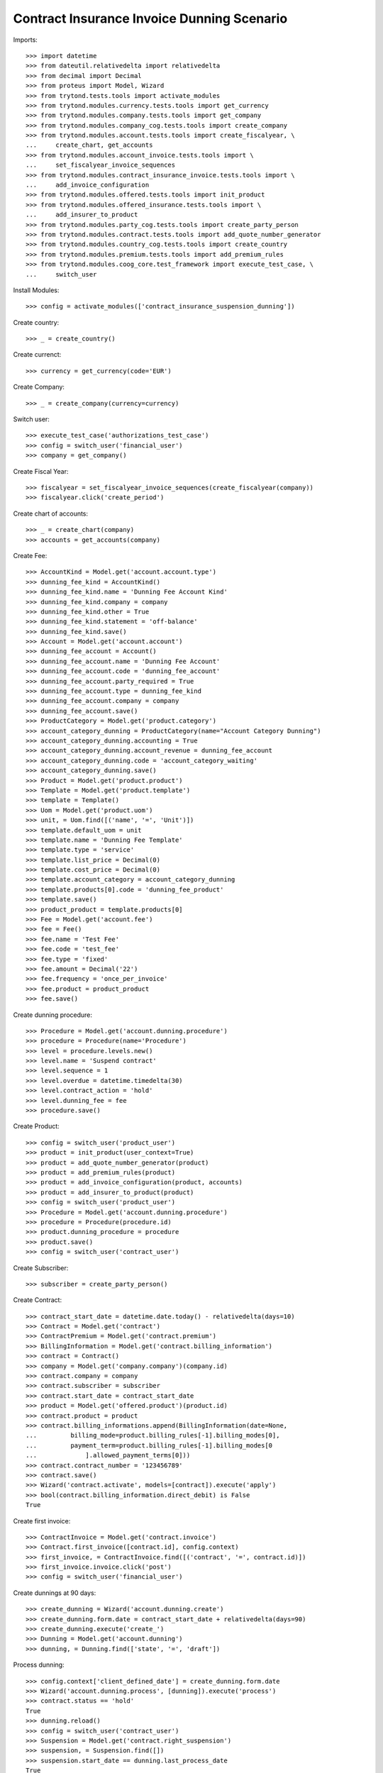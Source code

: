 ============================================
Contract Insurance Invoice Dunning Scenario
============================================

Imports::

    >>> import datetime
    >>> from dateutil.relativedelta import relativedelta
    >>> from decimal import Decimal
    >>> from proteus import Model, Wizard
    >>> from trytond.tests.tools import activate_modules
    >>> from trytond.modules.currency.tests.tools import get_currency
    >>> from trytond.modules.company.tests.tools import get_company
    >>> from trytond.modules.company_cog.tests.tools import create_company
    >>> from trytond.modules.account.tests.tools import create_fiscalyear, \
    ...     create_chart, get_accounts
    >>> from trytond.modules.account_invoice.tests.tools import \
    ...     set_fiscalyear_invoice_sequences
    >>> from trytond.modules.contract_insurance_invoice.tests.tools import \
    ...     add_invoice_configuration
    >>> from trytond.modules.offered.tests.tools import init_product
    >>> from trytond.modules.offered_insurance.tests.tools import \
    ...     add_insurer_to_product
    >>> from trytond.modules.party_cog.tests.tools import create_party_person
    >>> from trytond.modules.contract.tests.tools import add_quote_number_generator
    >>> from trytond.modules.country_cog.tests.tools import create_country
    >>> from trytond.modules.premium.tests.tools import add_premium_rules
    >>> from trytond.modules.coog_core.test_framework import execute_test_case, \
    ...     switch_user

Install Modules::

    >>> config = activate_modules(['contract_insurance_suspension_dunning'])

Create country::

    >>> _ = create_country()

Create currenct::

    >>> currency = get_currency(code='EUR')

Create Company::

    >>> _ = create_company(currency=currency)

Switch user::

    >>> execute_test_case('authorizations_test_case')
    >>> config = switch_user('financial_user')
    >>> company = get_company()

Create Fiscal Year::

    >>> fiscalyear = set_fiscalyear_invoice_sequences(create_fiscalyear(company))
    >>> fiscalyear.click('create_period')

Create chart of accounts::

    >>> _ = create_chart(company)
    >>> accounts = get_accounts(company)

Create Fee::

    >>> AccountKind = Model.get('account.account.type')
    >>> dunning_fee_kind = AccountKind()
    >>> dunning_fee_kind.name = 'Dunning Fee Account Kind'
    >>> dunning_fee_kind.company = company
    >>> dunning_fee_kind.other = True
    >>> dunning_fee_kind.statement = 'off-balance'
    >>> dunning_fee_kind.save()
    >>> Account = Model.get('account.account')
    >>> dunning_fee_account = Account()
    >>> dunning_fee_account.name = 'Dunning Fee Account'
    >>> dunning_fee_account.code = 'dunning_fee_account'
    >>> dunning_fee_account.party_required = True
    >>> dunning_fee_account.type = dunning_fee_kind
    >>> dunning_fee_account.company = company
    >>> dunning_fee_account.save()
    >>> ProductCategory = Model.get('product.category')
    >>> account_category_dunning = ProductCategory(name="Account Category Dunning")
    >>> account_category_dunning.accounting = True
    >>> account_category_dunning.account_revenue = dunning_fee_account
    >>> account_category_dunning.code = 'account_category_waiting'
    >>> account_category_dunning.save()
    >>> Product = Model.get('product.product')
    >>> Template = Model.get('product.template')
    >>> template = Template()
    >>> Uom = Model.get('product.uom')
    >>> unit, = Uom.find([('name', '=', 'Unit')])
    >>> template.default_uom = unit
    >>> template.name = 'Dunning Fee Template'
    >>> template.type = 'service'
    >>> template.list_price = Decimal(0)
    >>> template.cost_price = Decimal(0)
    >>> template.account_category = account_category_dunning
    >>> template.products[0].code = 'dunning_fee_product'
    >>> template.save()
    >>> product_product = template.products[0]
    >>> Fee = Model.get('account.fee')
    >>> fee = Fee()
    >>> fee.name = 'Test Fee'
    >>> fee.code = 'test_fee'
    >>> fee.type = 'fixed'
    >>> fee.amount = Decimal('22')
    >>> fee.frequency = 'once_per_invoice'
    >>> fee.product = product_product
    >>> fee.save()

Create dunning procedure::

    >>> Procedure = Model.get('account.dunning.procedure')
    >>> procedure = Procedure(name='Procedure')
    >>> level = procedure.levels.new()
    >>> level.name = 'Suspend contract'
    >>> level.sequence = 1
    >>> level.overdue = datetime.timedelta(30)
    >>> level.contract_action = 'hold'
    >>> level.dunning_fee = fee
    >>> procedure.save()

Create Product::

    >>> config = switch_user('product_user')
    >>> product = init_product(user_context=True)
    >>> product = add_quote_number_generator(product)
    >>> product = add_premium_rules(product)
    >>> product = add_invoice_configuration(product, accounts)
    >>> product = add_insurer_to_product(product)
    >>> config = switch_user('product_user')
    >>> Procedure = Model.get('account.dunning.procedure')
    >>> procedure = Procedure(procedure.id)
    >>> product.dunning_procedure = procedure
    >>> product.save()
    >>> config = switch_user('contract_user')

Create Subscriber::

    >>> subscriber = create_party_person()

Create Contract::

    >>> contract_start_date = datetime.date.today() - relativedelta(days=10)
    >>> Contract = Model.get('contract')
    >>> ContractPremium = Model.get('contract.premium')
    >>> BillingInformation = Model.get('contract.billing_information')
    >>> contract = Contract()
    >>> company = Model.get('company.company')(company.id)
    >>> contract.company = company
    >>> contract.subscriber = subscriber
    >>> contract.start_date = contract_start_date
    >>> product = Model.get('offered.product')(product.id)
    >>> contract.product = product
    >>> contract.billing_informations.append(BillingInformation(date=None,
    ...         billing_mode=product.billing_rules[-1].billing_modes[0],
    ...         payment_term=product.billing_rules[-1].billing_modes[0
    ...             ].allowed_payment_terms[0]))
    >>> contract.contract_number = '123456789'
    >>> contract.save()
    >>> Wizard('contract.activate', models=[contract]).execute('apply')
    >>> bool(contract.billing_information.direct_debit) is False
    True

Create first invoice::

    >>> ContractInvoice = Model.get('contract.invoice')
    >>> Contract.first_invoice([contract.id], config.context)
    >>> first_invoice, = ContractInvoice.find([('contract', '=', contract.id)])
    >>> first_invoice.invoice.click('post')
    >>> config = switch_user('financial_user')

Create dunnings at 90 days::

    >>> create_dunning = Wizard('account.dunning.create')
    >>> create_dunning.form.date = contract_start_date + relativedelta(days=90)
    >>> create_dunning.execute('create_')
    >>> Dunning = Model.get('account.dunning')
    >>> dunning, = Dunning.find(['state', '=', 'draft'])

Process dunning::

    >>> config.context['client_defined_date'] = create_dunning.form.date
    >>> Wizard('account.dunning.process', [dunning]).execute('process')
    >>> contract.status == 'hold'
    True
    >>> dunning.reload()
    >>> config = switch_user('contract_user')
    >>> Suspension = Model.get('contract.right_suspension')
    >>> suspension, = Suspension.find([])
    >>> suspension.start_date == dunning.last_process_date
    True
    >>> suspension.type_ == 'definitive'
    True
    >>> suspension.end_date is None
    True
    >>> temporary_suspension = Suspension()
    >>> temporary_suspension.contract = contract
    >>> temporary_suspension.type_ = 'temporary'
    >>> temporary_suspension.start_date = datetime.date.today()
    >>> temporary_suspension.click('button_activate')
    >>> temporary_suspension.save()
    >>> active_suspensions = Model.get('contract.right_suspension').find([])
    >>> len(active_suspensions) == 2
    True

Reactivate Contract::

    >>> Wizard('contract.activate', models=[contract]).execute('apply')
    >>> contract.reload()

Temporary suspension should now have a end_date and be inactive::

    >>> inactive_suspensions = Model.get('contract.right_suspension').find([('active',
    ...     '=', False)])
    >>> len(inactive_suspensions) == 1
    True
    >>> active_suspensions = Model.get('contract.right_suspension').find([])
    >>> len(active_suspensions) == 2
    True
    >>> active_suspensions[-1].start_date - relativedelta(days=1) == \
    ...     inactive_suspensions[0].end_date
    True

Definitive suspension should now have an end_date::

    >>> active_suspensions[0].end_date == datetime.date.today()
    True

Definitive suspension should now have an end_date::

    >>> inactive_suspensions[0].end_date == datetime.date.today()
    True
